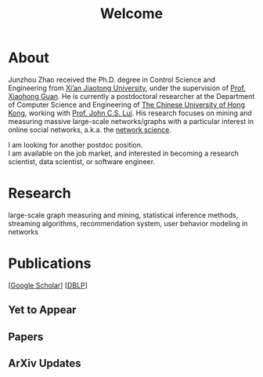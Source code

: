 # -*- fill-column: 100; -*-
#+TITLE: Welcome
#+OPTIONS: toc:nil num:nil

* About
  Junzhou Zhao received the Ph.D. degree in Control Science and Engineering from [[http://www.xjtu.edu.cn/][Xi’an Jiaotong
  University]], under the supervision of [[http://mail.sei.xjtu.edu.cn/tpl/sei/staff/xhguan.html][Prof. Xiaohong Guan]]. He is currently a postdoctoral
  researcher at the Department of Computer Science and Engineering of [[http://www.cuhk.edu.hk/][The Chinese University of Hong
  Kong]], working with [[http://www.cse.cuhk.edu.hk/~cslui/][Prof. John C.S. Lui]]. His research focuses on mining and measuring massive
  large-scale networks/graphs with a particular interest in online social networks, a.k.a. the
  [[http://en.wikipedia.org/wiki/Network_science][network science]].

  [[./img/news.gif]] I am looking for another postdoc position. \\
  [[./img/news.gif]] I am available on the job market, and interested in becoming a research
    scientist, data scientist, or software engineer.

* Research

  large-scale graph measuring and mining, statistical inference methods, streaming algorithms,
  recommendation system, user behavior modeling in networks

* Publications

[[[https://scholar.google.com/citations?hl=en&user=hBLT754AAAAJ&view_op=list_works&sortby=pubdate][Google Scholar]]] [[[http://dblp.uni-trier.de/pers/hd/z/Zhao:Junzhou][DBLP]]]

** Yet to Appear

  #+INCLUDE: "~/git_project/junzhouzhao.github.io/yet_to_appear.org"

** Papers

  #+INCLUDE: "~/git_project/junzhouzhao.github.io/papers.org"

** ArXiv Updates

   #+INCLUDE: "~/git_project/junzhouzhao.github.io/arxiv.org"
